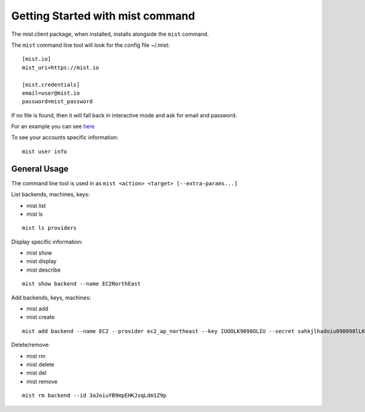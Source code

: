 Getting Started with mist command
*********************************

The mist.client package, when installed, installs alongside the ``mist`` command.

The ``mist`` command line tool will look for the config file ~/.mist::

    [mist.io]
    mist_uri=https://mist.io

    [mist.credentials]
    email=user@mist.io
    password=mist_password

If no file is found, then it will fall back in interactive mode and ask for email and password.

For an example you can see `here`_

.. _here: http://asciinema.org/a/11883


To see your accounts specific information::

    mist user info


General Usage
=============
The command line tool is used in as ``mist <action> <target> [--extra-params...]``

List backends, machines, keys:

* mist list
* mist ls
::

    mist ls providers


Display specific information:

* mist show
* mist display
* mist describe
::

    mist show backend --name EC2NorthEast


Add backends, keys, machines:

* mist add
* mist create
::

    mist add backend --name EC2 --provider ec2_ap_northeast --key IUOOLK9098OLIU --secret sahkjlhadoiu098098lLKlkjlkj


Delete/remove:

* mist rm
* mist delete
* mist del
* mist remove
::

    mist rm backend --id 3aJoiuYB9mpEHKJsqLdm1Z9p

